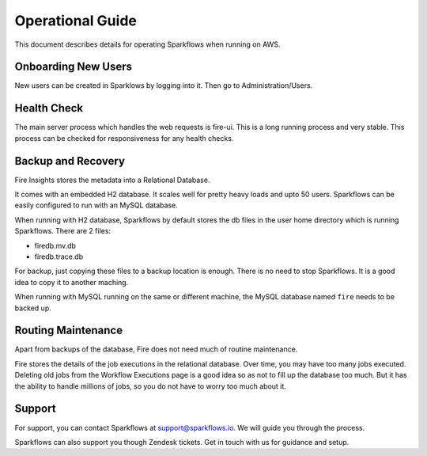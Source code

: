 Operational Guide
=================

This document describes details for operating Sparkflows when running on AWS.

Onboarding New Users
--------

New users can be created in Sparklows by logging into it. Then go to Administration/Users.

Health Check
-----

The main server process which handles the web requests is fire-ui. This is a long running process and very stable. This process can be checked for responsiveness for any health checks.

Backup and Recovery
------

Fire Insights stores the metadata into a Relational Database.

It comes with an embedded H2 database. It scales well for pretty heavy loads and upto 50 users. Sparkflows can be easily configured to run with an MySQL database.

When running with H2 database, Sparkflows by default stores the db files in the user home directory which is running Sparkflows. There are 2 files:

- firedb.mv.db	
- firedb.trace.db

For backup, just copying these files to a backup location is enough. There is no need to stop Sparkflows. It is a good idea to copy it to another maching.

When running with MySQL running on the same or different machine, the MySQL database named ``fire`` needs to be backed up.

Routing Maintenance
--------------------

Apart from backups of the database, Fire does not need much of routine maintenance.

Fire stores the details of the job executions in the relational database. Over time, you may have too many jobs executed. Deleting old jobs from the Workflow Executions page is a good idea so as not to fill up the database too much. But it has the ability to handle millions of jobs, so you do not have to worry too much about it.

Support
-------

For support, you can contact Sparkflows at support@sparkflows.io. We will guide you through the process.

Sparkflows can also support you though Zendesk tickets. Get in touch with us for guidance and setup.
